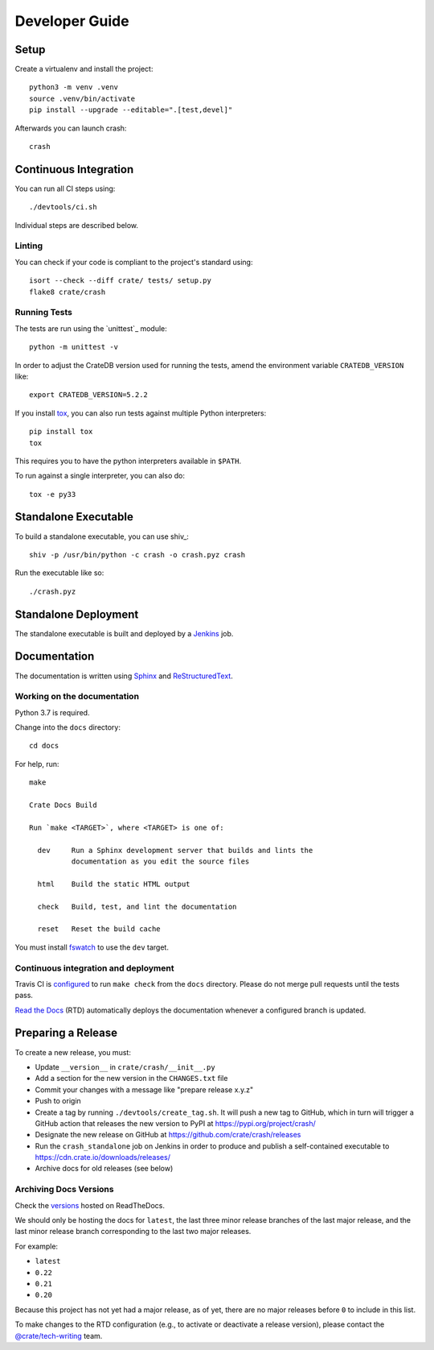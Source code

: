 .. highlight:: sh

===============
Developer Guide
===============


Setup
=====

Create a virtualenv and install the project::

    python3 -m venv .venv
    source .venv/bin/activate
    pip install --upgrade --editable=".[test,devel]"

Afterwards you can launch crash::

    crash

Continuous Integration
======================

You can run all CI steps using::

    ./devtools/ci.sh

Individual steps are described below.

Linting
-------

You can check if your code is compliant to the project's standard using::

    isort --check --diff crate/ tests/ setup.py
    flake8 crate/crash

Running Tests
-------------

The tests are run using the `unittest`_ module::

    python -m unittest -v

In order to adjust the CrateDB version used for running the tests, amend the
environment variable ``CRATEDB_VERSION`` like::

    export CRATEDB_VERSION=5.2.2

If you install tox_, you can also run tests against multiple Python interpreters::

    pip install tox
    tox

This requires you to have the python interpreters available in ``$PATH``.

To run against a single interpreter, you can also do::

    tox -e py33

Standalone Executable
=====================

To build a standalone executable, you can use shiv_::

    shiv -p /usr/bin/python -c crash -o crash.pyz crash

Run the executable like so::

    ./crash.pyz


Standalone Deployment
=====================

The standalone executable is built and deployed by a `Jenkins`_ job.


Documentation
=============

The documentation is written using `Sphinx`_ and `ReStructuredText`_.


Working on the documentation
----------------------------

Python 3.7 is required.

Change into the ``docs`` directory::

    cd docs

For help, run::

    make

    Crate Docs Build

    Run `make <TARGET>`, where <TARGET> is one of:

      dev     Run a Sphinx development server that builds and lints the
              documentation as you edit the source files

      html    Build the static HTML output

      check   Build, test, and lint the documentation

      reset   Reset the build cache

You must install `fswatch`_ to use the ``dev`` target.


Continuous integration and deployment
-------------------------------------

|build| |travis| |rtd|

Travis CI is `configured`_ to run ``make check`` from the ``docs`` directory.
Please do not merge pull requests until the tests pass.

`Read the Docs`_ (RTD) automatically deploys the documentation whenever a
configured branch is updated.


Preparing a Release
===================

To create a new release, you must:

- Update ``__version__`` in ``crate/crash/__init__.py``

- Add a section for the new version in the ``CHANGES.txt`` file

- Commit your changes with a message like "prepare release x.y.z"

- Push to origin

- Create a tag by running ``./devtools/create_tag.sh``.
  It will push a new tag to GitHub, which in turn will trigger a GitHub action
  that releases the new version to PyPI at https://pypi.org/project/crash/

- Designate the new release on GitHub at https://github.com/crate/crash/releases

- Run the ``crash_standalone`` job on Jenkins in order to produce and publish
  a self-contained executable to https://cdn.crate.io/downloads/releases/

- Archive docs for old releases (see below)


Archiving Docs Versions
-----------------------

Check the `versions`_ hosted on ReadTheDocs.

We should only be hosting the docs for ``latest``, the last three minor release
branches of the last major release, and the last minor release branch
corresponding to the last two major releases.

For example:

- ``latest``
- ``0.22``
- ``0.21``
- ``0.20``

Because this project has not yet had a major release, as of yet, there are no
major releases before ``0`` to include in this list.

To make changes to the RTD configuration (e.g., to activate or deactivate a
release version), please contact the `@crate/tech-writing`_ team.


.. _@crate/tech-writing: https://github.com/orgs/crate/teams/tech-writing
.. _configured: https://github.com/crate/crash/blob/master/.travis.yml
.. _fswatch: https://github.com/emcrisostomo/fswatch
.. _Jenkins: https://jenkins-ci.org/
.. _PyPI: https://pypi.python.org/pypi
.. _Read the Docs: https://readthedocs.org/
.. _ReStructuredText: https://docutils.sourceforge.net/rst.html
.. _Sphinx: https://sphinx-doc.org/
.. _tox: https://testrun.org/tox/latest/
.. _twine: https://pypi.python.org/pypi/twine
.. _versions: https://readthedocs.org/projects/crash/versions/
.. _zope.testrunner: https://pypi.python.org/pypi/zope.testrunner/4.4.1


.. |build| image:: https://img.shields.io/endpoint.svg?color=blue&url=https%3A%2F%2Fraw.githubusercontent.com%2Fcrate%2Fcrash%2Fmaster%2Fdocs%2Fbuild.json
    :alt: Build version
    :target: https://github.com/crate/crash/blob/master/docs/build.json

.. |travis| image:: https://img.shields.io/travis/crate/crash.svg?style=flat
    :alt: Travis CI status
    :target: https://travis-ci.org/crate/crash

.. |rtd| image:: https://readthedocs.org/projects/crash/badge/?version=latest
    :alt: Read The Docs status
    :target: https://readthedocs.org/projects/crash
